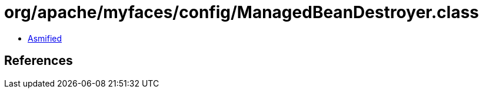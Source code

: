 = org/apache/myfaces/config/ManagedBeanDestroyer.class

 - link:ManagedBeanDestroyer-asmified.java[Asmified]

== References

